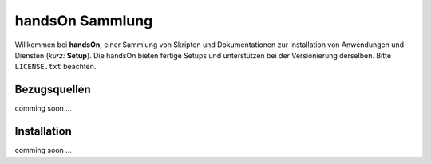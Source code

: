 .. -*- coding: utf-8; mode: rst -*-

================================================================================
                                handsOn Sammlung
================================================================================

Willkommen bei **handsOn**, einer Sammlung von Skripten und Dokumentationen zur
Installation von Anwendungen und Diensten (*kurz:* **Setup**). Die handsOn
bieten fertige Setups und unterstützen bei der Versionierung derselben.  Bitte
``LICENSE.txt`` beachten.

Bezugsquellen
=============

comming soon ...


Installation
============

comming soon ...

